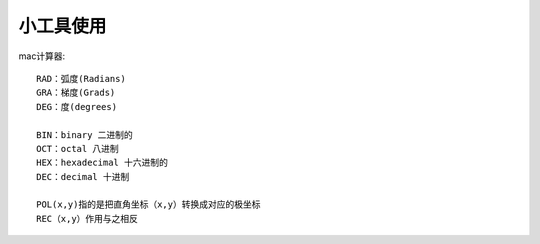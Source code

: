 小工具使用
================

mac计算器::

  RAD：弧度(Radians)
  GRA：梯度(Grads)
  DEG：度(degrees)

  BIN：binary 二进制的
  OCT：octal 八进制
  HEX：hexadecimal 十六进制的
  DEC：decimal 十进制

  POL(x,y)指的是把直角坐标（x,y）转换成对应的极坐标
  REC（x,y）作用与之相反
